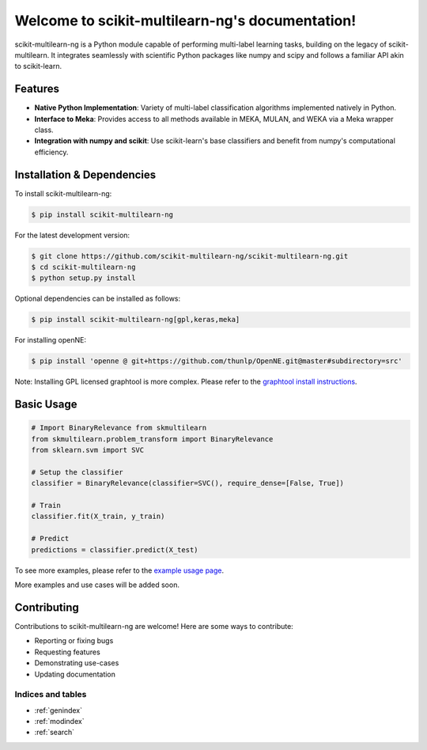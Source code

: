 .. scikit-multilearn-ng documentation master file, created by
   sphinx-quickstart on Sun Jan 21 19:44:11 2024.
   You can adapt this file completely to your liking, but it should at least
   contain the root `toctree` directive.

================================================
Welcome to scikit-multilearn-ng's documentation!
================================================

scikit-multilearn-ng is a Python module capable of performing multi-label learning tasks, building on the legacy of scikit-multilearn. It integrates seamlessly with scientific Python packages like numpy and scipy and follows a familiar API akin to scikit-learn.

.. image:: https://img.shields.io/pypi/v/scikit-multilearn-ng.svg
    :target: https://pypi.org/project/scikit-multilearn-ng/
    :alt: PyPI Version

.. image:: https://img.shields.io/github/license/scikit-multilearn-ng/scikit-multilearn-ng.svg
    :target: https://github.com/scikit-multilearn-ng/scikit-multilearn-ng/blob/master/LICENSE
    :alt: License

Features
--------

- **Native Python Implementation**: Variety of multi-label classification algorithms implemented natively in Python.

- **Interface to Meka**: Provides access to all methods available in MEKA, MULAN, and WEKA via a Meka wrapper class.

- **Integration with numpy and scikit**: Use scikit-learn's base classifiers and benefit from numpy's computational efficiency.


Installation & Dependencies
---------------------------

To install scikit-multilearn-ng:

.. code-block:: bash

   $ pip install scikit-multilearn-ng

For the latest development version:

.. code-block:: bash

   $ git clone https://github.com/scikit-multilearn-ng/scikit-multilearn-ng.git
   $ cd scikit-multilearn-ng
   $ python setup.py install

Optional dependencies can be installed as follows:

.. code-block:: bash

   $ pip install scikit-multilearn-ng[gpl,keras,meka]

For installing openNE:

.. code-block:: bash

   $ pip install 'openne @ git+https://github.com/thunlp/OpenNE.git@master#subdirectory=src'

Note: Installing GPL licensed graphtool is more complex. Please refer to the `graphtool install instructions <https://git.skewed.de/count0/graph-tool/wikis/installation-instructions>`_.

Basic Usage
-----------

.. code-block:: python

   # Import BinaryRelevance from skmultilearn
   from skmultilearn.problem_transform import BinaryRelevance
   from sklearn.svm import SVC

   # Setup the classifier
   classifier = BinaryRelevance(classifier=SVC(), require_dense=[False, True])

   # Train
   classifier.fit(X_train, y_train)

   # Predict
   predictions = classifier.predict(X_test)

To see more examples, please refer to the `example usage page <https://scikit-multilearn-ng.github.io/scikit-multilearn-ng/_static/example_usage.html>`_.

More examples and use cases will be added soon.

Contributing
------------

Contributions to scikit-multilearn-ng are welcome! Here are some ways to contribute:

- Reporting or fixing bugs
- Requesting features
- Demonstrating use-cases
- Updating documentation


Indices and tables
==================

* :ref:`genindex`
* :ref:`modindex`
* :ref:`search`
